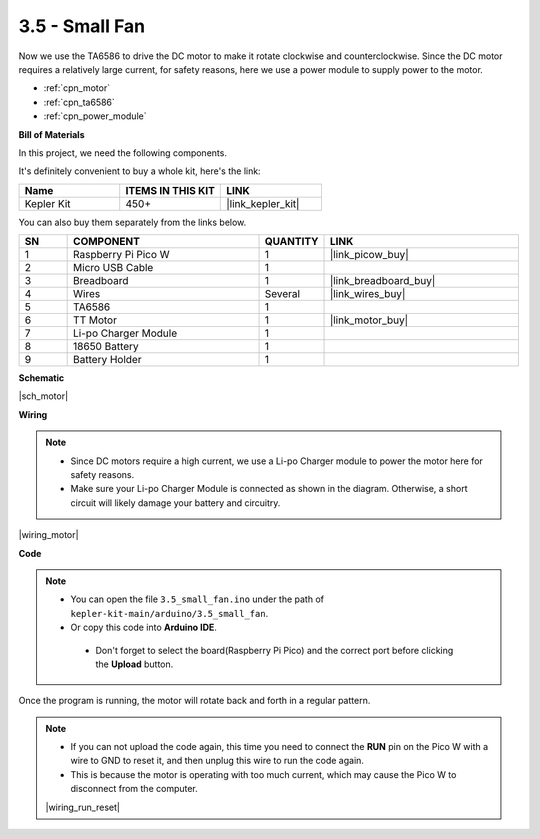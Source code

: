 .. _ar_motor:

3.5 - Small Fan
=======================
Now we use the TA6586 to drive the DC motor to make it rotate clockwise and counterclockwise. 
Since the DC motor requires a relatively large current, for safety reasons, 
here we use a power module to supply power to the motor.

* :ref:`cpn_motor`
* :ref:`cpn_ta6586`
* :ref:`cpn_power_module`

**Bill of Materials**

In this project, we need the following components. 

It's definitely convenient to buy a whole kit, here's the link: 

.. list-table::
    :widths: 20 20 20
    :header-rows: 1

    *   - Name	
        - ITEMS IN THIS KIT
        - LINK
    *   - Kepler Kit	
        - 450+
        - |link_kepler_kit|

You can also buy them separately from the links below.

.. list-table::
    :widths: 5 20 5 20
    :header-rows: 1

    *   - SN
        - COMPONENT	
        - QUANTITY
        - LINK

    *   - 1
        - Raspberry Pi Pico W
        - 1
        - |link_picow_buy|
    *   - 2
        - Micro USB Cable
        - 1
        - 
    *   - 3
        - Breadboard
        - 1
        - |link_breadboard_buy|
    *   - 4
        - Wires
        - Several
        - |link_wires_buy|
    *   - 5
        - TA6586
        - 1
        - 
    *   - 6
        - TT Motor
        - 1
        - |link_motor_buy| 
    *   - 7
        - Li-po Charger Module
        - 1
        -  
    *   - 8
        - 18650 Battery
        - 1
        -  
    *   - 9
        - Battery Holder
        - 1
        - 

**Schematic**

|sch_motor|

**Wiring**

.. note::

    * Since DC motors require a high current, we use a Li-po Charger module to power the motor here for safety reasons.
    * Make sure your Li-po Charger Module is connected as shown in the diagram. Otherwise, a short circuit will likely damage your battery and circuitry.


|wiring_motor|



**Code**

.. note::

   * You can open the file ``3.5_small_fan.ino`` under the path of ``kepler-kit-main/arduino/3.5_small_fan``. 
   * Or copy this code into **Arduino IDE**.


    * Don't forget to select the board(Raspberry Pi Pico) and the correct port before clicking the **Upload** button.


.. raw:: html
    
    <iframe src=https://create.arduino.cc/editor/sunfounder01/26d75a18-6b91-40f4-80ab-f2cdf58644ac/preview?embed style="height:510px;width:100%;margin:10px 0" frameborder=0></iframe>

Once the program is running, the motor will rotate back and forth in a regular pattern.


.. note::

    * If you can not upload the code again, this time you need to connect the **RUN** pin on the Pico W with a wire to GND to reset it, and then unplug this wire to run the code again.
    * This is because the motor is operating with too much current, which may cause the Pico W to disconnect from the computer. 

    |wiring_run_reset|